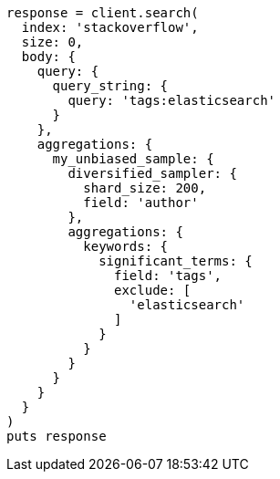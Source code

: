 [source, ruby]
----
response = client.search(
  index: 'stackoverflow',
  size: 0,
  body: {
    query: {
      query_string: {
        query: 'tags:elasticsearch'
      }
    },
    aggregations: {
      my_unbiased_sample: {
        diversified_sampler: {
          shard_size: 200,
          field: 'author'
        },
        aggregations: {
          keywords: {
            significant_terms: {
              field: 'tags',
              exclude: [
                'elasticsearch'
              ]
            }
          }
        }
      }
    }
  }
)
puts response
----
